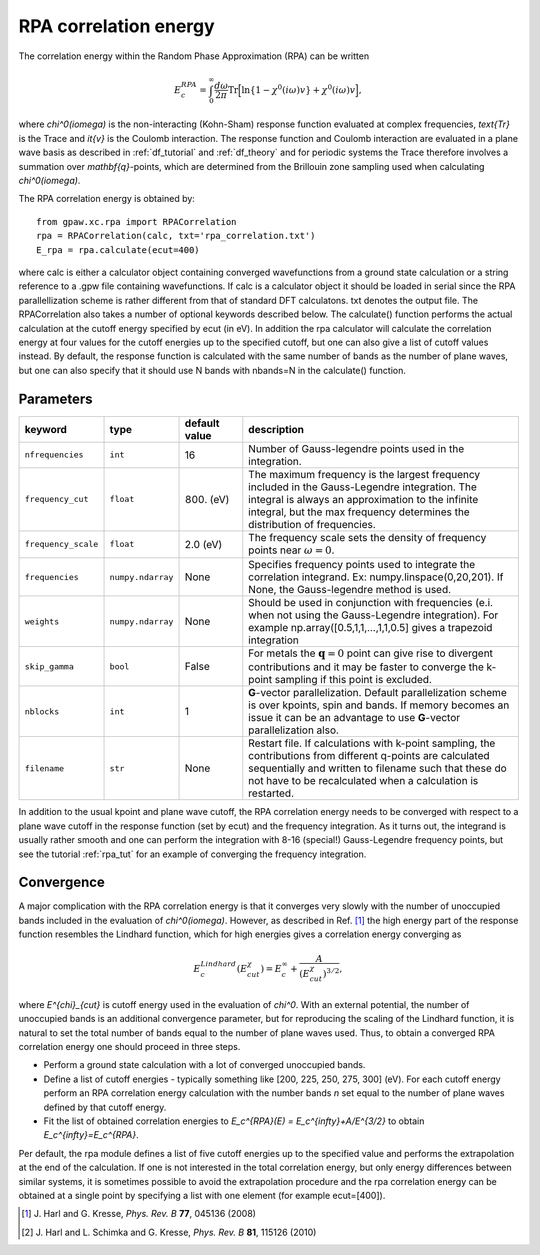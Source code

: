 .. _rpa:

=======================
RPA correlation energy
=======================

The correlation energy within the Random Phase Approximation (RPA) can be written

.. math::

  E_c^{RPA} = \int_0^{\infty}\frac{d\omega}{2\pi}\text{Tr}\Big[\text{ln}\{1-\chi^0(i\omega)v\}+\chi^0(i\omega)v\Big],
 
where `\chi^0(i\omega)` is the non-interacting (Kohn-Sham) response function evaluated at complex frequencies, `\text{Tr}` is the Trace and `\it{v}` is the Coulomb interaction. The response function and Coulomb interaction are evaluated in a plane wave basis as described in :ref:`df_tutorial` and :ref:`df_theory` and for periodic systems the Trace therefore involves a summation over `\mathbf{q}`-points, which are determined from the Brillouin zone sampling used when calculating `\chi^0(i\omega)`.

The RPA correlation energy is obtained by::
    
    from gpaw.xc.rpa import RPACorrelation
    rpa = RPACorrelation(calc, txt='rpa_correlation.txt')
    E_rpa = rpa.calculate(ecut=400)

where calc is either a calculator object containing converged wavefunctions from a ground state calculation or a string reference to a .gpw file containing wavefunctions. If calc is a calculator object it should be loaded in serial since the RPA parallellization scheme is rather different from that of standard DFT calculatons. txt denotes the output file. The RPACorrelation also takes a number of optional keywords described below. The calculate() function performs the actual calculation at the cutoff energy specified by ecut (in eV). In addition the rpa calculator will calculate the correlation energy at four values for the cutoff energies up to the specified cutoff, but one can also give a list of cutoff values instead. By default, the response function is calculated with the same number of bands as the number of plane waves, but one can also specify that it should use N bands with nbands=N in the calculate() function.


Parameters
==========

=================== ================== =================== ==================================================================
keyword             type               default value       description
=================== ================== =================== ==================================================================
``nfrequencies``    ``int``            16                  Number of Gauss-legendre points used in the
                                                           integration.
``frequency_cut``   ``float``          800. (eV)           The maximum frequency is the largest frequency
                                                           included in the Gauss-Legendre integration. The integral is
                                                           always an approximation to the infinite integral, but the
                                                           max frequency determines the distribution of frequencies.
``frequency_scale`` ``float``          2.0 (eV)            The frequency scale sets the density of frequency
                                                           points near :math:`\omega = 0`.
``frequencies``     ``numpy.ndarray``  None                Specifies frequency points used to integrate the
                                                           correlation integrand.
                                                           Ex: numpy.linspace(0,20,201). If None, the Gauss-legendre
                                                           method is used.
``weights``         ``numpy.ndarray``  None                Should be used in conjunction with frequencies (e.i.
                                                           when not using the Gauss-Legendre integration). For example
                                                           np.array([0.5,1,1,...,1,1,0.5] gives a trapezoid integration
``skip_gamma``      ``bool``           False               For metals the :math:`\mathbf{q} = 0` point can give rise
                                                           to divergent contributions and it may be faster to converge
                                                           the k-point sampling if this point is excluded.
``nblocks``         ``int``            1                   **G**-vector parallelization. Default parallelization scheme is over
                                                           kpoints, spin and bands. If memory becomes an issue it can be an
                                                           advantage to use **G**-vector parallelization also.
``filename``        ``str``            None                Restart file. If calculations with k-point sampling, the
                                                           contributions from different q-points are calculated
                                                           sequentially and written to filename such that these do not have
                                                           to be recalculated when a calculation is restarted.
=================== ================== =================== ==================================================================

In addition to the usual kpoint and plane wave cutoff, the RPA correlation energy needs to be converged with respect to a plane wave cutoff in the response function (set by ecut) and the frequency integration. As it turns out, the integrand is usually  rather smooth and one can perform the integration with 8-16 (special!) Gauss-Legendre frequency points, but see the tutorial :ref:`rpa_tut` for an example of converging the frequency integration.
        
Convergence
===========

A major complication with the RPA correlation energy is that it converges very slowly with the number of unoccupied bands included in the evaluation of `\chi^0(i\omega)`. However, as described in Ref. \ [#Harl1]_ the high energy part of the response function resembles the Lindhard function, which for high energies gives a correlation energy converging as

.. math::

  E_c^{Lindhard}(E^{\chi}_{cut}) = E_c^{\infty}+\frac{A}{(E^{\chi}_{cut})^{3/2}},

where `E^{\chi}_{cut}` is cutoff energy used in the evaluation of `\chi^0`. With an external potential, the number of unoccupied bands is an additional convergence parameter, but for reproducing the scaling of the Lindhard function, it is natural to set the total number of bands equal to the number of plane waves used. Thus, to obtain a converged RPA correlation energy one should proceed in three steps.

* Perform a ground state calculation with a lot of converged unoccupied bands.
  
* Define a list of cutoff energies - typically something like [200, 225, 250, 275, 300] (eV). For each cutoff energy perform an RPA correlation energy calculation with the number bands `n` set equal to the number of plane waves defined by that cutoff energy.

* Fit the list of obtained correlation energies to `E_c^{RPA}(E) = E_c^{\infty}+A/E^{3/2}` to obtain `E_c^{\infty}=E_c^{RPA}`.

Per default, the rpa module defines a list of five cutoff energies up to the specified value and performs the extrapolation at the end of the calculation. If one is not interested in the total correlation energy, but only energy differences between similar systems, it is sometimes possible to avoid the extrapolation procedure and the rpa correlation energy can be obtained at a single point by specifying a list with one element (for example ecut=[400]).

.. [#Harl1] J. Harl and G. Kresse,
            *Phys. Rev. B* **77**, 045136 (2008)

.. [#Harl2] J. Harl and L. Schimka and G. Kresse,
            *Phys. Rev. B* **81**, 115126 (2010)
